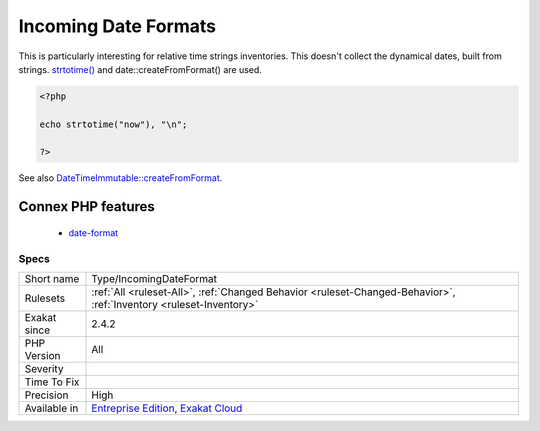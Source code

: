 .. _type-incomingdateformat:

.. _incoming-date-formats:

Incoming Date Formats
+++++++++++++++++++++

.. meta\:\:
	:description:
		Incoming Date Formats: This is the list of format string used when creating dates.
	:twitter:card: summary_large_image
	:twitter:site: @exakat
	:twitter:title: Incoming Date Formats
	:twitter:description: Incoming Date Formats: This is the list of format string used when creating dates
	:twitter:creator: @exakat
	:twitter:image:src: https://www.exakat.io/wp-content/uploads/2020/06/logo-exakat.png
	:og:image: https://www.exakat.io/wp-content/uploads/2020/06/logo-exakat.png
	:og:title: Incoming Date Formats
	:og:type: article
	:og:description: This is the list of format string used when creating dates
	:og:url: https://php-tips.readthedocs.io/en/latest/tips/Type/IncomingDateFormat.html
	:og:locale: en
  This is the list of format string used when creating dates. 

This is particularly interesting for relative time strings inventories.
This doesn't collect the dynamical dates, built from strings. `strtotime() <https://www.php.net/strtotime>`_ and date\:\:createFromFormat() are used.

.. code-block:: php
   
   <?php
   
   echo strtotime("now"), "\n";
   
   ?>

See also `DateTimeImmutable::createFromFormat <https://www.php.net/manual/en/datetime.createfromformat.php>`_.

Connex PHP features
-------------------

  + `date-format <https://php-dictionary.readthedocs.io/en/latest/dictionary/date-format.ini.html>`_


Specs
_____

+--------------+-------------------------------------------------------------------------------------------------------------------------+
| Short name   | Type/IncomingDateFormat                                                                                                 |
+--------------+-------------------------------------------------------------------------------------------------------------------------+
| Rulesets     | :ref:`All <ruleset-All>`, :ref:`Changed Behavior <ruleset-Changed-Behavior>`, :ref:`Inventory <ruleset-Inventory>`      |
+--------------+-------------------------------------------------------------------------------------------------------------------------+
| Exakat since | 2.4.2                                                                                                                   |
+--------------+-------------------------------------------------------------------------------------------------------------------------+
| PHP Version  | All                                                                                                                     |
+--------------+-------------------------------------------------------------------------------------------------------------------------+
| Severity     |                                                                                                                         |
+--------------+-------------------------------------------------------------------------------------------------------------------------+
| Time To Fix  |                                                                                                                         |
+--------------+-------------------------------------------------------------------------------------------------------------------------+
| Precision    | High                                                                                                                    |
+--------------+-------------------------------------------------------------------------------------------------------------------------+
| Available in | `Entreprise Edition <https://www.exakat.io/entreprise-edition>`_, `Exakat Cloud <https://www.exakat.io/exakat-cloud/>`_ |
+--------------+-------------------------------------------------------------------------------------------------------------------------+


